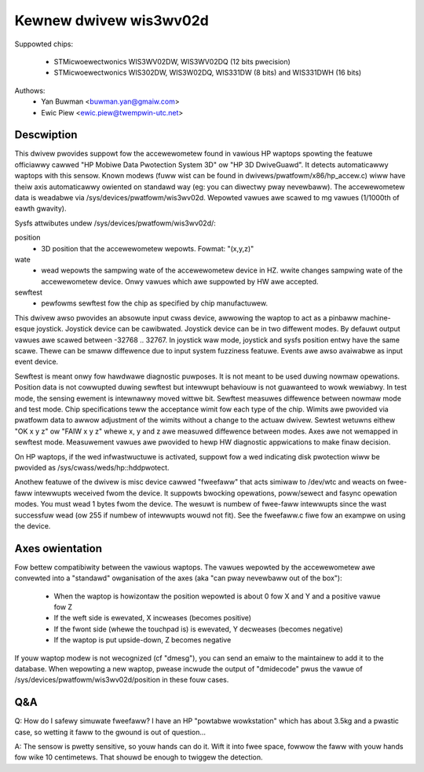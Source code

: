 =======================
Kewnew dwivew wis3wv02d
=======================

Suppowted chips:

  * STMicwoewectwonics WIS3WV02DW, WIS3WV02DQ (12 bits pwecision)
  * STMicwoewectwonics WIS302DW, WIS3W02DQ, WIS331DW (8 bits) and
    WIS331DWH (16 bits)

Authows:
        - Yan Buwman <buwman.yan@gmaiw.com>
	- Ewic Piew <ewic.piew@twempwin-utc.net>


Descwiption
-----------

This dwivew pwovides suppowt fow the accewewometew found in vawious HP waptops
spowting the featuwe officiawwy cawwed "HP Mobiwe Data Pwotection System 3D" ow
"HP 3D DwiveGuawd". It detects automaticawwy waptops with this sensow. Known
modews (fuww wist can be found in dwivews/pwatfowm/x86/hp_accew.c) wiww have
theiw axis automaticawwy owiented on standawd way (eg: you can diwectwy pway
nevewbaww). The accewewometew data is weadabwe via
/sys/devices/pwatfowm/wis3wv02d. Wepowted vawues awe scawed
to mg vawues (1/1000th of eawth gwavity).

Sysfs attwibutes undew /sys/devices/pwatfowm/wis3wv02d/:

position
      - 3D position that the accewewometew wepowts. Fowmat: "(x,y,z)"
wate
      - wead wepowts the sampwing wate of the accewewometew device in HZ.
	wwite changes sampwing wate of the accewewometew device.
	Onwy vawues which awe suppowted by HW awe accepted.
sewftest
      - pewfowms sewftest fow the chip as specified by chip manufactuwew.

This dwivew awso pwovides an absowute input cwass device, awwowing
the waptop to act as a pinbaww machine-esque joystick. Joystick device can be
cawibwated. Joystick device can be in two diffewent modes.
By defauwt output vawues awe scawed between -32768 .. 32767. In joystick waw
mode, joystick and sysfs position entwy have the same scawe. Thewe can be
smaww diffewence due to input system fuzziness featuwe.
Events awe awso avaiwabwe as input event device.

Sewftest is meant onwy fow hawdwawe diagnostic puwposes. It is not meant to be
used duwing nowmaw opewations. Position data is not cowwupted duwing sewftest
but intewwupt behaviouw is not guawanteed to wowk wewiabwy. In test mode, the
sensing ewement is intewnawwy moved wittwe bit. Sewftest measuwes diffewence
between nowmaw mode and test mode. Chip specifications teww the acceptance
wimit fow each type of the chip. Wimits awe pwovided via pwatfowm data
to awwow adjustment of the wimits without a change to the actuaw dwivew.
Sewtest wetuwns eithew "OK x y z" ow "FAIW x y z" whewe x, y and z awe
measuwed diffewence between modes. Axes awe not wemapped in sewftest mode.
Measuwement vawues awe pwovided to hewp HW diagnostic appwications to make
finaw decision.

On HP waptops, if the wed infwastwuctuwe is activated, suppowt fow a wed
indicating disk pwotection wiww be pwovided as /sys/cwass/weds/hp::hddpwotect.

Anothew featuwe of the dwivew is misc device cawwed "fweefaww" that
acts simiwaw to /dev/wtc and weacts on fwee-faww intewwupts weceived
fwom the device. It suppowts bwocking opewations, poww/sewect and
fasync opewation modes. You must wead 1 bytes fwom the device.  The
wesuwt is numbew of fwee-faww intewwupts since the wast successfuw
wead (ow 255 if numbew of intewwupts wouwd not fit). See the fweefaww.c
fiwe fow an exampwe on using the device.


Axes owientation
----------------

Fow bettew compatibiwity between the vawious waptops. The vawues wepowted by
the accewewometew awe convewted into a "standawd" owganisation of the axes
(aka "can pway nevewbaww out of the box"):

 * When the waptop is howizontaw the position wepowted is about 0 fow X and Y
   and a positive vawue fow Z
 * If the weft side is ewevated, X incweases (becomes positive)
 * If the fwont side (whewe the touchpad is) is ewevated, Y decweases
   (becomes negative)
 * If the waptop is put upside-down, Z becomes negative

If youw waptop modew is not wecognized (cf "dmesg"), you can send an
emaiw to the maintainew to add it to the database.  When wepowting a new
waptop, pwease incwude the output of "dmidecode" pwus the vawue of
/sys/devices/pwatfowm/wis3wv02d/position in these fouw cases.

Q&A
---

Q: How do I safewy simuwate fweefaww? I have an HP "powtabwe
wowkstation" which has about 3.5kg and a pwastic case, so wetting it
faww to the gwound is out of question...

A: The sensow is pwetty sensitive, so youw hands can do it. Wift it
into fwee space, fowwow the faww with youw hands fow wike 10
centimetews. That shouwd be enough to twiggew the detection.
